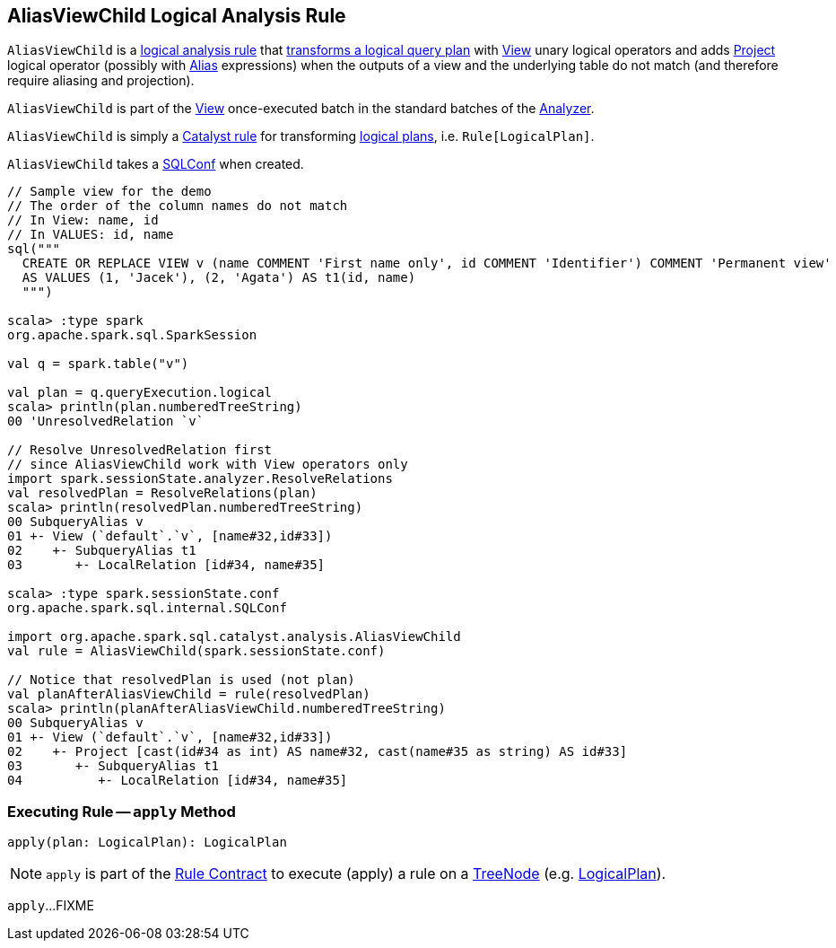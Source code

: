 == [[AliasViewChild]] AliasViewChild Logical Analysis Rule

`AliasViewChild` is a <<spark-sql-Analyzer.adoc#batches, logical analysis rule>> that <<apply, transforms a logical query plan>> with <<spark-sql-LogicalPlan-View.adoc#, View>> unary logical operators and adds <<spark-sql-LogicalPlan-Project.adoc#, Project>> logical operator (possibly with <<spark-sql-Expression-Alias.adoc#, Alias>> expressions) when the outputs of a view and the underlying table do not match (and therefore require aliasing and projection).

`AliasViewChild` is part of the <<spark-sql-Analyzer.adoc#View, View>> once-executed batch in the standard batches of the <<spark-sql-Analyzer.adoc#, Analyzer>>.

`AliasViewChild` is simply a <<spark-sql-catalyst-Rule.adoc#, Catalyst rule>> for transforming <<spark-sql-LogicalPlan.adoc#, logical plans>>, i.e. `Rule[LogicalPlan]`.

[[conf]]
[[creating-instance]]
`AliasViewChild` takes a <<spark-sql-SQLConf.adoc#, SQLConf>> when created.

[source, scala]
----
// Sample view for the demo
// The order of the column names do not match
// In View: name, id
// In VALUES: id, name
sql("""
  CREATE OR REPLACE VIEW v (name COMMENT 'First name only', id COMMENT 'Identifier') COMMENT 'Permanent view'
  AS VALUES (1, 'Jacek'), (2, 'Agata') AS t1(id, name)
  """)

scala> :type spark
org.apache.spark.sql.SparkSession

val q = spark.table("v")

val plan = q.queryExecution.logical
scala> println(plan.numberedTreeString)
00 'UnresolvedRelation `v`

// Resolve UnresolvedRelation first
// since AliasViewChild work with View operators only
import spark.sessionState.analyzer.ResolveRelations
val resolvedPlan = ResolveRelations(plan)
scala> println(resolvedPlan.numberedTreeString)
00 SubqueryAlias v
01 +- View (`default`.`v`, [name#32,id#33])
02    +- SubqueryAlias t1
03       +- LocalRelation [id#34, name#35]

scala> :type spark.sessionState.conf
org.apache.spark.sql.internal.SQLConf

import org.apache.spark.sql.catalyst.analysis.AliasViewChild
val rule = AliasViewChild(spark.sessionState.conf)

// Notice that resolvedPlan is used (not plan)
val planAfterAliasViewChild = rule(resolvedPlan)
scala> println(planAfterAliasViewChild.numberedTreeString)
00 SubqueryAlias v
01 +- View (`default`.`v`, [name#32,id#33])
02    +- Project [cast(id#34 as int) AS name#32, cast(name#35 as string) AS id#33]
03       +- SubqueryAlias t1
04          +- LocalRelation [id#34, name#35]
----

=== [[apply]] Executing Rule -- `apply` Method

[source, scala]
----
apply(plan: LogicalPlan): LogicalPlan
----

NOTE: `apply` is part of the <<spark-sql-catalyst-Rule.adoc#apply, Rule Contract>> to execute (apply) a rule on a <<spark-sql-catalyst-TreeNode.adoc#, TreeNode>> (e.g. <<spark-sql-LogicalPlan.adoc#, LogicalPlan>>).

`apply`...FIXME
